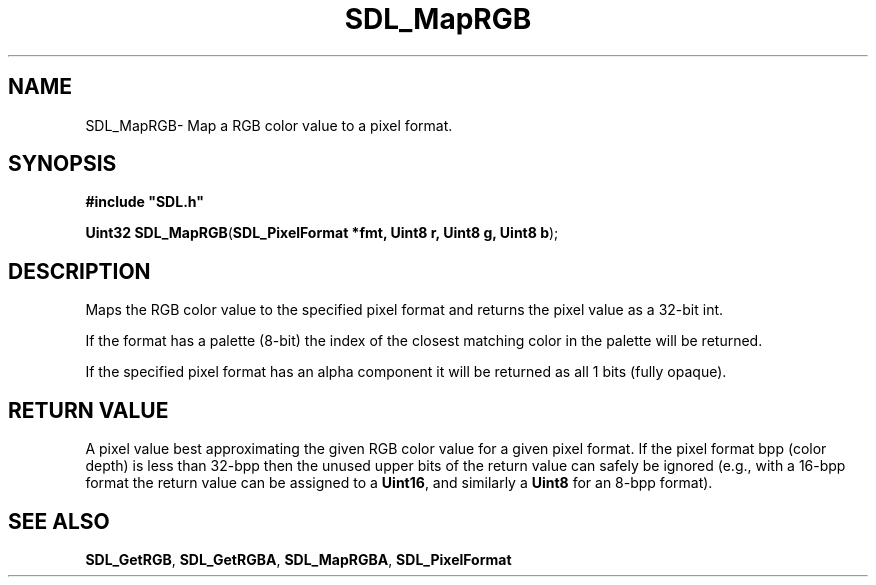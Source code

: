 .TH "SDL_MapRGB" "3" "Thu 12 Oct 2000, 13:48" "SDL" "SDL API Reference" 
.SH "NAME"
SDL_MapRGB\- Map a RGB color value to a pixel format\&.
.SH "SYNOPSIS"
.PP
\fB#include "SDL\&.h"
.sp
\fBUint32 \fBSDL_MapRGB\fP\fR(\fBSDL_PixelFormat *fmt, Uint8 r, Uint8 g, Uint8 b\fR);
.SH "DESCRIPTION"
.PP
Maps the RGB color value to the specified pixel format and returns the pixel value as a 32-bit int\&.
.PP
If the format has a palette (8-bit) the index of the closest matching color in the palette will be returned\&.
.PP
If the specified pixel format has an alpha component it will be returned as all 1 bits (fully opaque)\&.
.SH "RETURN VALUE"
.PP
A pixel value best approximating the given RGB color value for a given pixel format\&. If the pixel format bpp (color depth) is less than 32-bpp then the unused upper bits of the return value can safely be ignored (e\&.g\&., with a 16-bpp format the return value can be assigned to a \fBUint16\fP, and similarly a \fBUint8\fP for an 8-bpp format)\&.
.SH "SEE ALSO"
.PP
\fI\fBSDL_GetRGB\fP\fR, \fI\fBSDL_GetRGBA\fP\fR, \fI\fBSDL_MapRGBA\fP\fR, \fI\fBSDL_PixelFormat\fR\fR
...\" created by instant / docbook-to-man, Thu 12 Oct 2000, 13:48
